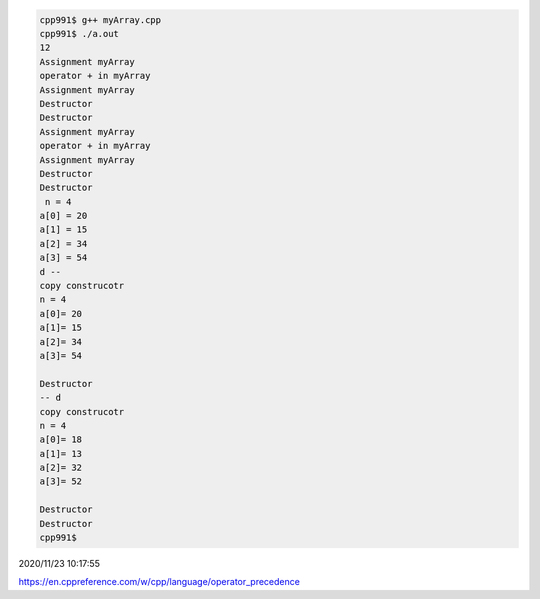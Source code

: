 
.. code:: sh

  cpp991$ g++ myArray.cpp 
  cpp991$ ./a.out
  12
  Assignment myArray
  operator + in myArray
  Assignment myArray
  Destructor
  Destructor
  Assignment myArray
  operator + in myArray
  Assignment myArray
  Destructor
  Destructor
   n = 4
  a[0] = 20
  a[1] = 15
  a[2] = 34
  a[3] = 54
  d -- 
  copy construcotr
  n = 4
  a[0]= 20
  a[1]= 15
  a[2]= 34
  a[3]= 54

  Destructor
  -- d 
  copy construcotr
  n = 4
  a[0]= 18
  a[1]= 13
  a[2]= 32
  a[3]= 52

  Destructor
  Destructor
  cpp991$ 



2020/11/23 10:17:55

https://en.cppreference.com/w/cpp/language/operator_precedence

